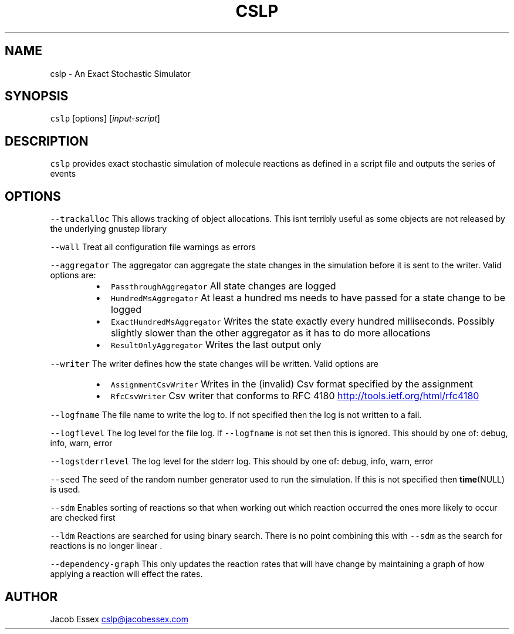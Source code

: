 .TH CSLP 1 "DECEMBER 2012" Linux "User Manuals"
.SH NAME
.PP
cslp \- An Exact Stochastic Simulator
.SH SYNOPSIS
.PP
\fB\fCcslp\fR [options] [\fIinput\-script\fP]
.SH DESCRIPTION
.PP
\fB\fCcslp\fR provides exact stochastic simulation of molecule reactions as defined in
a script file and outputs the series of events
.SH OPTIONS
.PP
\fB\fC--trackalloc\fR
This allows tracking of object allocations. This isnt terribly useful as
some objects are not released by the underlying gnustep library
.PP
\fB\fC--wall\fR
Treat all configuration file warnings as errors
.PP
\fB\fC--aggregator\fR
The aggregator can aggregate the state changes in the simulation before it is sent to the
writer. Valid options are:
.RS
.IP \(bu 2
\fB\fCPassthroughAggregator\fR All state changes are logged
.IP \(bu 2
\fB\fCHundredMsAggregator\fR At least a hundred ms needs to have passed for a state change to be logged
.IP \(bu 2
\fB\fCExactHundredMsAggregator\fR Writes the state exactly every hundred milliseconds. Possibly slightly slower than the other aggregator as it has to do more allocations
.IP \(bu 2
\fB\fCResultOnlyAggregator\fR Writes the last output only
.RE
.PP
\fB\fC--writer\fR
The writer defines how the state changes will be written. Valid options are
.RS
.IP \(bu 2
\fB\fCAssignmentCsvWriter\fR Writes in the (invalid) Csv format specified by the assignment
.IP \(bu 2
\fB\fCRfcCsvWriter\fR Csv writer that conforms to RFC 4180
.UR http://tools.ietf.org/html/rfc4180
.UE
.RE
.PP
\fB\fC--logfname\fR
The file name to write the log to. If not specified then the log is not written to a fail.
.PP
\fB\fC--logflevel\fR
The log level for the file log. If \fB\fC--logfname\fR is not set then this is ignored. This should by one of: debug, info, warn, error
.PP
\fB\fC--logstderrlevel\fR
The log level for the stderr log. This should by one of: debug, info, warn, error
.PP
\fB\fC--seed\fR
The seed of the random number generator used to run the simulation. If this is not specified then 
.BR time (NULL) 
is used.
.PP
\fB\fC--sdm\fR
Enables sorting of reactions so that when working out which reaction occurred the ones more likely to occur are checked first
.PP
\fB\fC--ldm\fR
Reactions are searched for using binary search. There is no point combining this with \fB\fC--sdm\fR as the search for reactions is no longer linear .
.PP
\fB\fC--dependency-graph\fR
This only updates the reaction rates that will have change by maintaining a graph of how applying a reaction will effect the rates.
.SH AUTHOR
.PP
Jacob Essex 
.MT cslp@jacobessex.com
.ME
